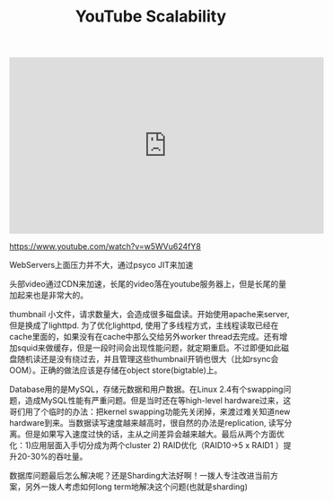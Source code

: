 #+title: YouTube Scalability

#+BEGIN_EXPORT Html
<iframe width="560" height="315" src="https://www.youtube.com/embed/w5WVu624fY8" frameborder="0" allow="autoplay; encrypted-media" allowfullscreen></iframe>
#+END_EXPORT

https://www.youtube.com/watch?v=w5WVu624fY8

WebServers上面压力并不大，通过psyco JIT来加速

[[../images/youtube-scalability-web-servers.png]]

头部video通过CDN来加速，长尾的video落在youtube服务器上，但是长尾的量加起来也是非常大的。

[[../images/youtube-scalability-serving-video.png]]

thumbnail 小文件，请求数量大，会造成很多磁盘读。开始使用apache来server, 但是换成了lighttpd. 为了优化lighttpd, 使用了多线程方式，主线程读取已经在cache里面的，如果没有在cache中那么交给另外worker thread去完成。还有增加squid来做缓存，但是一段时间会出现性能问题，就定期重启。不过即便如此磁盘随机读还是没有绕过去，并且管理这些thumbnail开销也很大（比如rsync会OOM）。正确的做法应该是存储在object store(bigtable)上。

[[../images/youtube-scalability-serving-thumbnails.png]]

Database用的是MySQL，存储元数据和用户数据。在Linux 2.4有个swapping问题，造成MySQL性能有严重问题。但是当时还在等high-level hardware过来，这哥们用了个临时的办法：把kernel swapping功能先关闭掉，来渡过难关知道new hardware到来。当数据读写速度越来越高时，很自然的办法是replication, 读写分离。但是如果写入速度过快的话，主从之间差异会越来越大。最后从两个方面优化：1)应用层面入手切分成为两个cluster 2) RAID优化（RAID10->5 x RAID1 ）提升20-30%的吞吐量。


[[../images/youtube-scalability-databases-0.png]]

[[../images/youtube-scalability-databases-1.png]]

数据库问题最后怎么解决呢？还是Sharding大法好啊！一拨人专注改进当前方案，另外一拨人考虑如何long term地解决这个问题(也就是sharding)
